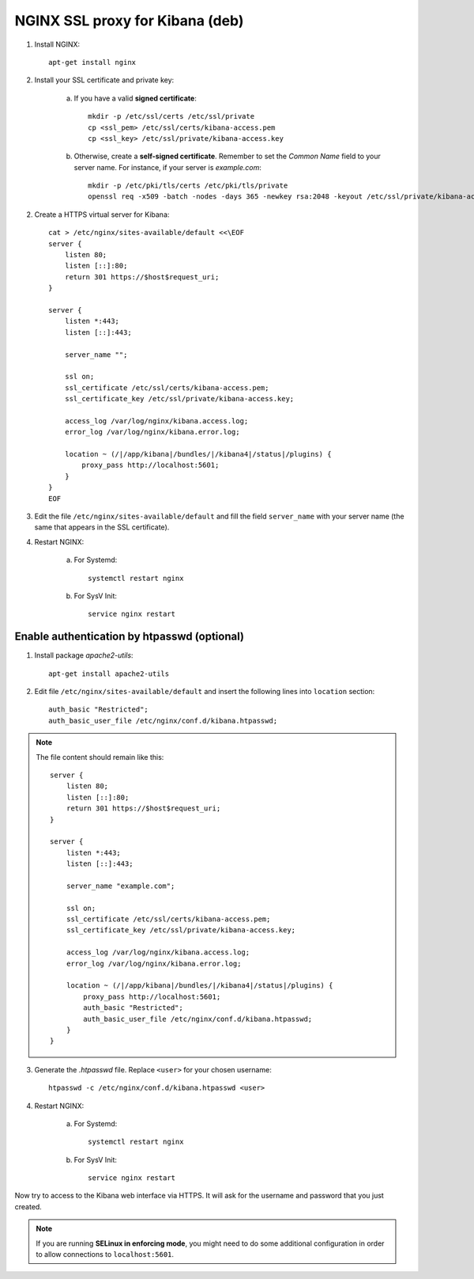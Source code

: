 NGINX SSL proxy for Kibana (deb)
===================================

1. Install NGINX::

    apt-get install nginx

2. Install your SSL certificate and private key:

    a. If you have a valid **signed certificate**::

        mkdir -p /etc/ssl/certs /etc/ssl/private
        cp <ssl_pem> /etc/ssl/certs/kibana-access.pem
        cp <ssl_key> /etc/ssl/private/kibana-access.key

    b. Otherwise, create a **self-signed certificate**. Remember to set the *Common Name* field to your server name. For instance, if your server is *example.com*::

        mkdir -p /etc/pki/tls/certs /etc/pki/tls/private
        openssl req -x509 -batch -nodes -days 365 -newkey rsa:2048 -keyout /etc/ssl/private/kibana-access.key -out /etc/ssl/certs/kibana-access.pem -subj "/CN=example.com"

2. Create a HTTPS virtual server for Kibana::

    cat > /etc/nginx/sites-available/default <<\EOF
    server {
        listen 80;
        listen [::]:80;
        return 301 https://$host$request_uri;
    }

    server {
        listen *:443;
        listen [::]:443;

        server_name "";

        ssl on;
        ssl_certificate /etc/ssl/certs/kibana-access.pem;
        ssl_certificate_key /etc/ssl/private/kibana-access.key;

        access_log /var/log/nginx/kibana.access.log;
        error_log /var/log/nginx/kibana.error.log;

        location ~ (/|/app/kibana|/bundles/|/kibana4|/status|/plugins) {
            proxy_pass http://localhost:5601;
        }
    }
    EOF

3. Edit the file ``/etc/nginx/sites-available/default`` and fill the field ``server_name`` with your server name (the same that appears in the SSL certificate).

4. Restart NGINX:

    a. For Systemd::

        systemctl restart nginx

    b. For SysV Init::

        service nginx restart

Enable authentication by htpasswd (optional)
--------------------------------------------

1. Install package *apache2-utils*::

    apt-get install apache2-utils

2. Edit file ``/etc/nginx/sites-available/default`` and insert the following lines into ``location`` section::

    auth_basic "Restricted";
    auth_basic_user_file /etc/nginx/conf.d/kibana.htpasswd;

.. note::

    The file content should remain like this::

        server {
            listen 80;
            listen [::]:80;
            return 301 https://$host$request_uri;
        }

        server {
            listen *:443;
            listen [::]:443;

            server_name "example.com";

            ssl on;
            ssl_certificate /etc/ssl/certs/kibana-access.pem;
            ssl_certificate_key /etc/ssl/private/kibana-access.key;

            access_log /var/log/nginx/kibana.access.log;
            error_log /var/log/nginx/kibana.error.log;

            location ~ (/|/app/kibana|/bundles/|/kibana4|/status|/plugins) {
                proxy_pass http://localhost:5601;
                auth_basic "Restricted";
                auth_basic_user_file /etc/nginx/conf.d/kibana.htpasswd;
            }
        }

3. Generate the *.htpasswd* file. Replace ``<user>`` for your chosen username::

    htpasswd -c /etc/nginx/conf.d/kibana.htpasswd <user>

4. Restart NGINX:

    a. For Systemd::

        systemctl restart nginx

    b. For SysV Init::

        service nginx restart

Now try to access to the Kibana web interface via HTTPS. It will ask for the username and password that you just created.

.. note::

    If you are running **SELinux in enforcing mode**, you might need to do some additional configuration in order to allow connections to ``localhost:5601``.
